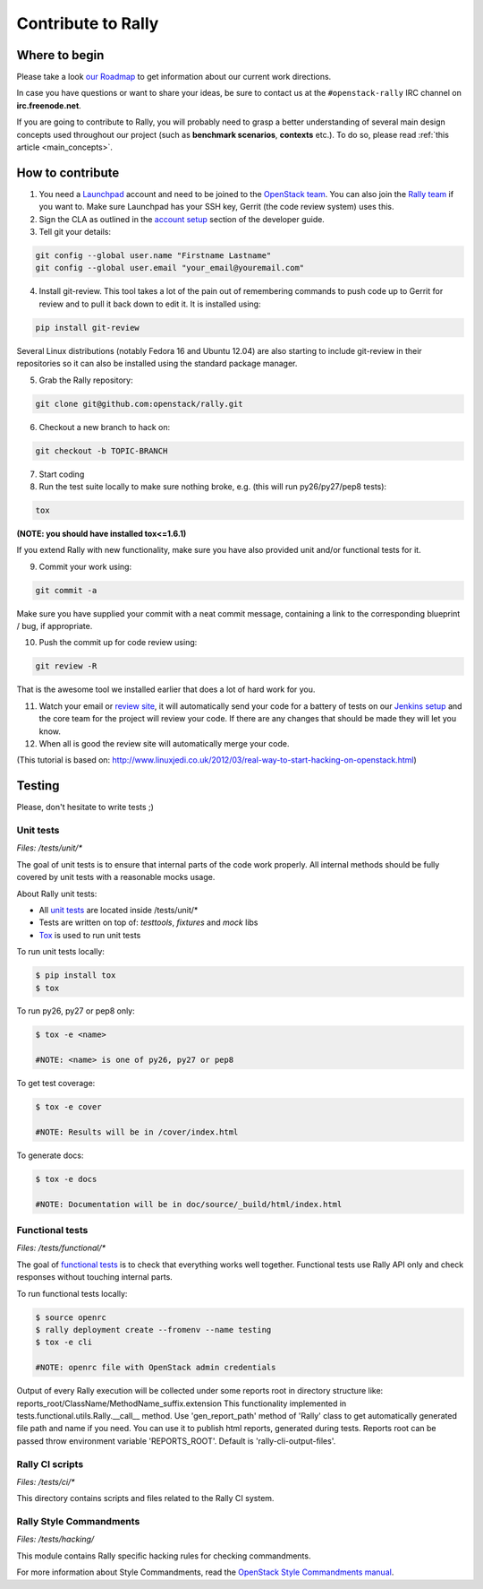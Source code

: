 ..
      Copyright 2015 Mirantis Inc. All Rights Reserved.

      Licensed under the Apache License, Version 2.0 (the "License"); you may
      not use this file except in compliance with the License. You may obtain
      a copy of the License at

          http://www.apache.org/licenses/LICENSE-2.0

      Unless required by applicable law or agreed to in writing, software
      distributed under the License is distributed on an "AS IS" BASIS, WITHOUT
      WARRANTIES OR CONDITIONS OF ANY KIND, either express or implied. See the
      License for the specific language governing permissions and limitations
      under the License.

.. _contribute:

Contribute to Rally
===================

Where to begin
--------------

Please take a look `our Roadmap <https://docs.google.com/a/mirantis.com/spreadsheets/d/16DXpfbqvlzMFaqaXAcJsBzzpowb_XpymaK2aFY2gA2g/edit#gid=0>`_ to get information about our current work directions.

In case you have questions or want to share your ideas, be sure to contact us at the ``#openstack-rally`` IRC channel on **irc.freenode.net**.

If you are going to contribute to Rally, you will probably need to grasp a better understanding of several main design concepts used throughout our project (such as **benchmark scenarios**, **contexts** etc.). To do so, please read :ref:`this article <main_concepts>`.


How to contribute
-----------------

1. You need a `Launchpad <https://launchpad.net/>`_ account and need to be joined to the `OpenStack team <https://launchpad.net/openstack>`_. You can also join the `Rally team <https://launchpad.net/rally>`_ if you want to. Make sure Launchpad has your SSH key, Gerrit (the code review system) uses this.

2. Sign the CLA as outlined in the `account setup <http://docs.openstack.org/infra/manual/developers.html#development-workflow>`_ section of the developer guide.

3. Tell git your details:

.. code-block:: bash

    git config --global user.name "Firstname Lastname"
    git config --global user.email "your_email@youremail.com"

4. Install git-review. This tool takes a lot of the pain out of remembering commands to push code up to Gerrit for review and to pull it back down to edit it. It is installed using:

.. code-block:: bash

    pip install git-review

Several Linux distributions (notably Fedora 16 and Ubuntu 12.04) are also starting to include git-review in their repositories so it can also be installed using the standard package manager.

5. Grab the Rally repository:

.. code-block:: bash

    git clone git@github.com:openstack/rally.git

6. Checkout a new branch to hack on:

.. code-block:: bash

    git checkout -b TOPIC-BRANCH

7. Start coding

8. Run the test suite locally to make sure nothing broke, e.g. (this will run py26/py27/pep8 tests):

.. code-block:: bash

    tox

**(NOTE: you should have installed tox<=1.6.1)**

If you extend Rally with new functionality, make sure you have also provided unit and/or functional tests for it.

9. Commit your work using:

.. code-block:: bash

    git commit -a


Make sure you have supplied your commit with a neat commit message, containing a link to the corresponding blueprint / bug, if appropriate.

10. Push the commit up for code review using:

.. code-block:: bash

    git review -R

That is the awesome tool we installed earlier that does a lot of hard work for you.

11. Watch your email or `review site <http://review.openstack.org/>`_, it will automatically send your code for a battery of tests on our `Jenkins setup <http://jenkins.openstack.org/>`_ and the core team for the project will review your code. If there are any changes that should be made they will let you know.

12. When all is good the review site  will automatically merge your code.


(This tutorial is based on: http://www.linuxjedi.co.uk/2012/03/real-way-to-start-hacking-on-openstack.html)

Testing
-------

Please, don't hesitate to write tests ;)


Unit tests
^^^^^^^^^^

*Files: /tests/unit/**

The goal of unit tests is to ensure that internal parts of the code work properly.
All internal methods should be fully covered by unit tests with a reasonable mocks usage.


About Rally unit tests:

- All `unit tests <http://en.wikipedia.org/wiki/Unit_testing>`_ are located inside /tests/unit/*
- Tests are written on top of: *testtools*, *fixtures* and *mock* libs
- `Tox <https://tox.readthedocs.org/en/latest/>`_ is used to run unit tests


To run unit tests locally:

.. code-block:: console

  $ pip install tox
  $ tox

To run py26, py27 or pep8 only:

.. code-block:: console

  $ tox -e <name>

  #NOTE: <name> is one of py26, py27 or pep8

To get test coverage:

.. code-block:: console

  $ tox -e cover

  #NOTE: Results will be in /cover/index.html

To generate docs:

.. code-block:: console

  $ tox -e docs

  #NOTE: Documentation will be in doc/source/_build/html/index.html

Functional tests
^^^^^^^^^^^^^^^^

*Files: /tests/functional/**

The goal of `functional tests <https://en.wikipedia.org/wiki/Functional_testing>`_ is to check that everything works well together.
Functional tests use Rally API only and check responses without touching internal parts.

To run functional tests locally:

.. code-block:: console

  $ source openrc
  $ rally deployment create --fromenv --name testing
  $ tox -e cli

  #NOTE: openrc file with OpenStack admin credentials

Output of every Rally execution will be collected under some reports root in
directory structure like: reports_root/ClassName/MethodName_suffix.extension
This functionality implemented in tests.functional.utils.Rally.__call__ method.
Use 'gen_report_path' method of 'Rally' class to get automatically generated file
path and name if you need. You can use it to publish html reports, generated
during tests.
Reports root can be passed throw environment variable 'REPORTS_ROOT'. Default is
'rally-cli-output-files'.

Rally CI scripts
^^^^^^^^^^^^^^^^

*Files: /tests/ci/**

This directory contains scripts and files related to the Rally CI system.

Rally Style Commandments
^^^^^^^^^^^^^^^^^^^^^^^^

*Files: /tests/hacking/*

This module contains Rally specific hacking rules for checking commandments.

For more information about Style Commandments, read the `OpenStack Style Commandments manual <http://docs.openstack.org/developer/hacking/>`_.
